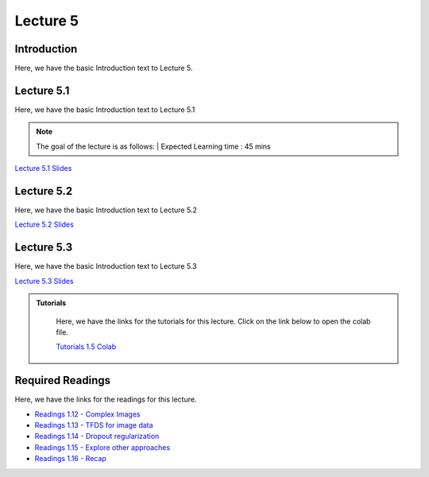 Lecture 5
===============================

Introduction
------------

Here, we have the basic Introduction text to Lecture 5.

Lecture 5.1
--------------

Here, we have the basic Introduction text to Lecture 5.1

.. note::
   The goal of the lecture is as follows:  |
   Expected Learning time : 45 mins 

`Lecture 5.1 Slides <https://drive.google.com/file/d/1WOyM8XzomvAPFEQJAimAljE0tV6eSlHM/view?usp=sharing>`_

.. raw:: html

    <div style="text-align:center">
    <iframe width="560" height="315" src="https://www.youtube.com/embed/_KnlZcr70oM" title="YouTube video player" frameborder="0" allow="accelerometer; autoplay; clipboard-write; encrypted-media; gyroscope; picture-in-picture; web-share" allowfullscreen></iframe> 
    </div>
\

Lecture 5.2
--------------

Here, we have the basic Introduction text to Lecture 5.2

`Lecture 5.2 Slides <https://drive.google.com/file/d/1bwevDU7H9ngLyb0eOhom2RAd4WeQB4VA/view?usp=sharing">`_ \


.. raw:: html

    <div style="text-align:center">
    <iframe width="560" height="315" src="https://www.youtube.com/embed/2Re0Rurw61k" title="YouTube video player" frameborder="0" allow="accelerometer; autoplay; clipboard-write; encrypted-media; gyroscope; picture-in-picture; web-share" allowfullscreen></iframe>
    </div>

\

Lecture 5.3
--------------
Here, we have the basic Introduction text to Lecture 5.3

`Lecture 5.3 Slides <https://drive.google.com/file/d/1matM_yNjozkzcPnEVX8LqvyBdTmAU8Q3/view?usp=sharing">`_ \

.. raw:: html

    <div style="text-align:center">
    <iframe width="560" height="315" src="https://www.youtube.com/embed/2Re0Rurw61k" title="YouTube video player" frameborder="0" allow="accelerometer; autoplay; clipboard-write; encrypted-media; gyroscope; picture-in-picture; web-share" allowfullscreen></iframe>
    </div>  

\


.. raw:: html

   <style>
   .custom-note > .admonition-title {
       background-color: yellow;
   }
   </style>

.. admonition:: **Tutorials**
   :class: custom-warning

    Here, we have the links for the tutorials for this lecture. Click on the link below to open the colab file.

    `Tutorials 1.5 Colab <https://colab.research.google.com/drive/1gEXCp7zggGBiddZ8HEplbQC8ON57U7kF?usp=sharing>`_


    .. raw:: html

        <iframe width="560" height="315" src="https://www.youtube.com/embed/PXn0kYZqP8g" title="YouTube video player" frameborder="0" allow="accelerometer; autoplay; clipboard-write; encrypted-media; gyroscope; picture-in-picture; web-share" allowfullscreen></iframe>

.. raw:: html

   <style>
   .custom-warning {
       background-color: #f0b37e;
       padding: 10px;
   }
   .custom-warning > .admonition-title {
       color: #ffffff;
       background-color: #f0b37e;
       padding: 5px;
   }
    .custom-warning > .admonition.warning {
       background-color: #ffedcc;
   }
   </style>

Required Readings 
--------------
Here, we have the links for the readings for this lecture.

* `Readings 1.12 - Complex Images <https://drive.google.com/file/d/1-o-Q1hoAE0ZpR5bRv5XU6q4NqUMByrpP/view?usp=sharing>`_  
* `Readings 1.13 - TFDS for image data <https://drive.google.com/file/d/1qT1JQjMAl4_xgLY_5AlOnUba6yUlcWQS/view?usp=sharing>`_  
* `Readings 1.14 - Dropout regularization <https://drive.google.com/file/d/1dZcUZoI0U7BO8hAJ3rHY_ZmrTQHMQJwX/view?usp=sharing>`_  
* `Readings 1.15 - Explore other approaches <https://drive.google.com/file/d/1DcJgiKa7VFVZDangbx8ibEtgk3T0AQFV/view?usp=sharing>`_  
* `Readings 1.16 - Recap <https://drive.google.com/file/d/10t3Yjf3VaefiWjpI_GjiVOqbEeQUHiHK/view?usp=sharing>`_ 
